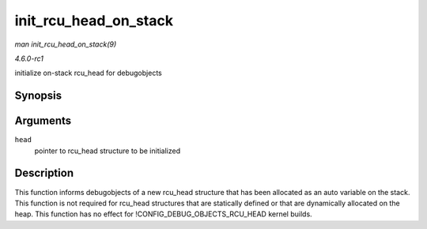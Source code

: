 
.. _API-init-rcu-head-on-stack:

======================
init_rcu_head_on_stack
======================

*man init_rcu_head_on_stack(9)*

*4.6.0-rc1*

initialize on-stack rcu_head for debugobjects


Synopsis
========

.. c:function:: void init_rcu_head_on_stack( struct rcu_head * head )

Arguments
=========

``head``
    pointer to rcu_head structure to be initialized


Description
===========

This function informs debugobjects of a new rcu_head structure that has been allocated as an auto variable on the stack. This function is not required for rcu_head structures
that are statically defined or that are dynamically allocated on the heap. This function has no effect for !CONFIG_DEBUG_OBJECTS_RCU_HEAD kernel builds.

